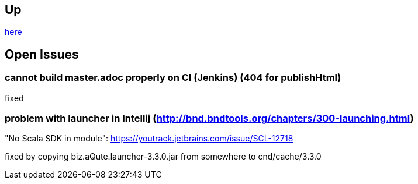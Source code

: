 :source-highlighter: coderay

== Up

link:meta[here]

== Open Issues

=== cannot build master.adoc properly on CI (Jenkins) (404 for publishHtml)

fixed

=== problem with launcher in Intellij (http://bnd.bndtools.org/chapters/300-launching.html)

"No Scala SDK in module": https://youtrack.jetbrains.com/issue/SCL-12718

fixed by copying biz.aQute.launcher-3.3.0.jar from somewhere to cnd/cache/3.3.0